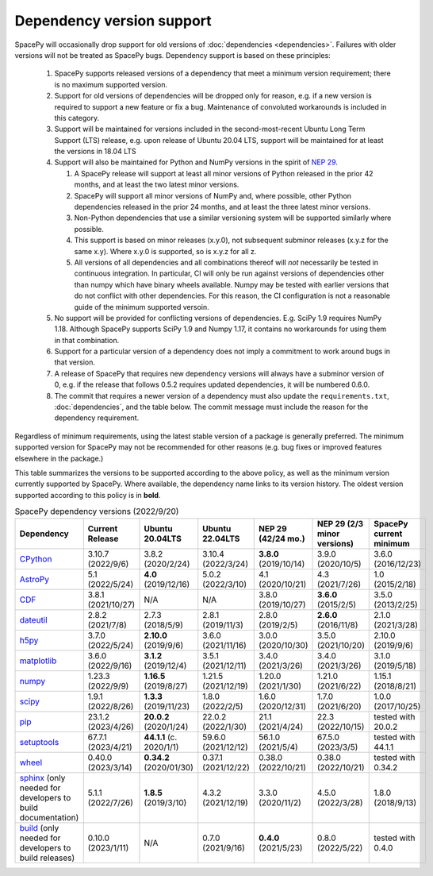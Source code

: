**************************
Dependency version support
**************************

SpacePy will occasionally drop support for old versions of
:doc:`dependencies <dependencies>`. Failures with older versions will
not be treated as SpacePy bugs. Dependency support is based on these
principles:

 #. SpacePy supports released versions of a dependency that meet a
    minimum version requirement; there is no maximum supported
    version.
 #. Support for old versions of dependencies will be dropped only for
    reason, e.g. if a new version is required to support a new feature
    or fix a bug. Maintenance of convoluted workarounds is included in
    this category.
 #. Support will be maintained for versions included in the
    second-most-recent Ubuntu Long Term Support (LTS) release,
    e.g. upon release of Ubuntu 20.04 LTS, support will be maintained
    for at least the versions in 18.04 LTS
 #. Support will also be maintained for Python and NumPy versions
    in the spirit of `NEP 29
    <https://numpy.org/neps/nep-0029-deprecation_policy.html>`_.

    #. A SpacePy release will support at least all minor versions of Python
       released in the prior 42 months, and at least the two latest minor
       versions.
    #. SpacePy will support all minor versions of NumPy and, where
       possible, other Python dependencies released in the prior 24 months,
       and at least the three latest minor versions.
    #. Non-Python dependencies that use a similar versioning system will
       be supported similarly where possible.
    #. This support is based on minor releases (x.y.0), not subsequent
       subminor releases (x.y.z for the same x.y). Where x.y.0 is supported,
       so is x.y.z for all z.
    #. All versions of all dependencies and all combinations thereof will
       *not* necessarily be tested in continuous integration. In particular,
       CI will only be run against versions of dependencies other than numpy
       which have binary wheels available. Numpy may be tested with earlier
       versions that do not conflict with other dependencies. For this reason,
       the CI configuration is not a reasonable guide of the minimum supported
       versoin.

 #. No support will be provided for conflicting versions of
    dependencies. E.g. SciPy 1.9 requires NumPy 1.18. Although SpacePy
    supports SciPy 1.9 and Numpy 1.17, it contains no workarounds for
    using them in that combination.
 #. Support for a particular version of a dependency does not imply
    a commitment to work around bugs in that version.
 #. A release of SpacePy that requires new dependency versions will
    always have a subminor version of 0, e.g. if the release that
    follows 0.5.2 requires updated dependencies, it will be numbered
    0.6.0.
 #. The commit that requires a newer version of a dependency must also
    update the ``requirements.txt``, :doc:`dependencies`, and the
    table below. The commit message must include the reason for the
    dependency requirement.

Regardless of minimum requirements, using the latest stable version of
a package is generally preferred. The minimum supported version for
SpacePy may not be recommended for other reasons (e.g. bug fixes or
improved features elsewhere in the package.)

This table summarizes the versions to be supported according to the
above policy, as well as the minimum version currently supported by
SpacePy. Where available, the dependency name links to its version
history. The oldest version supported according to this policy is in
**bold**.

.. list-table:: SpacePy dependency versions (2022/9/20)
   :widths: 10 10 10 10 10 10 10
   :header-rows: 1

   * - Dependency
     - Current Release
     - Ubuntu 20.04LTS
     - Ubuntu 22.04LTS
     - NEP 29 (42/24 mo.)
     - NEP 29 (2/3 minor versions)
     - SpacePy current minimum
   * - `CPython <https://www.python.org/downloads/>`_
     - 3.10.7 (2022/9/6)
     - 3.8.2 (2020/2/24)
     - 3.10.4 (2022/3/24)
     - **3.8.0** (2019/10/14)
     - 3.9.0 (2020/10/5)
     - 3.6.0 (2016/12/23)
   * - `AstroPy <https://docs.astropy.org/en/stable/changelog.html#changelog>`_
     - 5.1 (2022/5/24)
     - **4.0** (2019/12/16)
     - 5.0.2 (2022/3/10)
     - 4.1 (2020/10/21)
     - 4.3 (2021/7/26)
     - 1.0 (2015/2/18)
   * - `CDF <https://spdf.gsfc.nasa.gov/pub/software/cdf/dist/latest-release/unix/CHANGES.txt>`_
     - 3.8.1 (2021/10/27)
     - N/A
     - N/A
     - 3.8.0 (2019/10/27)
     - **3.6.0** (2015/2/5)
     - 3.5.0 (2013/2/25)
   * - `dateutil <https://github.com/dateutil/dateutil/releases>`_
     - 2.8.2 (2021/7/8)
     - 2.7.3 (2018/5/9)
     - 2.8.1 (2019/11/3)
     - 2.8.0 (2019/2/5)
     - **2.6.0** (2016/11/8)
     - 2.1.0 (2021/3/28)
   * - `h5py <https://github.com/h5py/h5py/releases>`_
     - 3.7.0 (2022/5/24)
     - **2.10.0** (2019/9/6)
     - 3.6.0 (2021/11/16)
     - 3.0.0 (2020/10/30)
     - 3.5.0 (2021/10/20)
     - 2.10.0 (2019/9/6)
   * - `matplotlib <https://github.com/matplotlib/matplotlib/releases>`_
     - 3.6.0 (2022/9/16)
     - **3.1.2** (2019/12/4)
     - 3.5.1 (2021/12/11)
     - 3.4.0 (2021/3/26)
     - 3.4.0 (2021/3/26)
     - 3.1.0 (2019/5/18)
   * - `numpy <https://github.com/numpy/numpy/releases>`_
     - 1.23.3 (2022/9/9)
     - **1.16.5** (2019/8/27)
     - 1.21.5 (2021/12/19)
     - 1.20.0 (2021/1/30)
     - 1.21.0 (2021/6/22)
     - 1.15.1 (2018/8/21)
   * - `scipy <https://github.com/scipy/scipy/releases>`_
     - 1.9.1 (2022/8/26)
     - **1.3.3** (2019/11/23)
     - 1.8.0 (2022/2/5)
     - 1.6.0 (2020/12/31)
     - 1.7.0 (2021/6/20)
     - 1.0.0 (2017/10/25)
   * - `pip <https://pip.pypa.io/en/stable/news/>`_
     - 23.1.2 (2023/4/26)
     - **20.0.2** (2020/1/24)
     - 22.0.2 (2022/1/30)
     - 21.1 (2021/4/24)
     - 22.3 (2022/10/15)
     - tested with 20.0.2
   * - `setuptools <https://setuptools.pypa.io/en/latest/history.html>`_
     - 67.7.1 (2023/4/21)
     - **44.1.1** (c. 2020/1/1)
     - 59.6.0 (2021/12/12)
     - 56.1.0 (2021/5/4)
     - 67.5.0 (2023/3/5)
     - tested with 44.1.1
   * - `wheel <https://wheel.readthedocs.io/en/stable/news.html>`_
     - 0.40.0 (2023/3/14)
     - **0.34.2** (2020/01/30)
     - 0.37.1 (2021/12/22)
     - 0.38.0 (2022/10/21)
     - 0.38.0 (2022/10/21)
     - tested with 0.34.2
   * - `sphinx <https://www.sphinx-doc.org/en/master/changes.html>`_
       (only needed for developers to build documentation)
     - 5.1.1 (2022/7/26)
     - **1.8.5** (2019/3/10)
     - 4.3.2 (2021/12/19)
     - 3.3.0 (2020/11/2)
     - 4.5.0 (2022/3/28)
     - 1.8.0 (2018/9/13)
   * - `build <https://pypa-build.readthedocs.io/en/latest/changelog.html>`_
       (only needed for developers to build releases)
     - 0.10.0 (2023/1/11)
     - N/A
     - 0.7.0 (2021/9/16)
     - **0.4.0** (2021/5/23)
     - 0.8.0 (2022/5/22)
     - tested with 0.4.0
